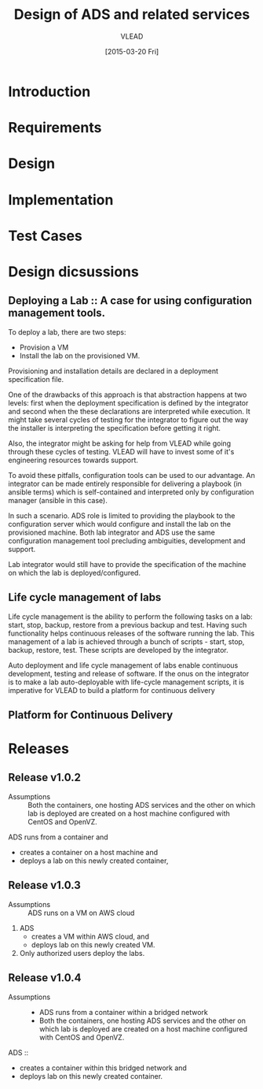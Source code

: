 #+TITLE: Design of ADS and related services
#+Author: VLEAD
#+Date: [2015-03-20 Fri]

* Introduction

* Requirements

* Design
  
* Implementation

* Test Cases

* Design dicsussions

** Deploying a Lab :: A case for using configuration management tools.
   To deploy a lab, there are two steps: 
   + Provision a VM
   + Install the lab on the provisioned VM.

   Provisioning and installation details are declared in a deployment
   specification file.

   One of the drawbacks of this approach is that abstraction happens at two
   levels: first when the deployment specification is defined by the integrator
   and second when the these declarations are interpreted while execution.  It
   might take several cycles of testing for the integrator to figure out the
   way the installer is interpreting the specification before getting it right.

   Also, the integrator might be asking for help from VLEAD while going through
   these cycles of testing.  VLEAD will have to invest some of it's engineering
   resources towards support. 

   To avoid these pitfalls, configuration tools can be used to our advantage.
   An integrator can be made entirely responsible for delivering a playbook (in
   ansible terms) which is self-contained and interpreted only by configuration
   manager (ansible in this case).

   In such a scenario. ADS role is limited to providing the playbook to the
   configuration server which would configure and install the lab on the
   provisioned machine.  Both lab integrator and ADS use the same configuration
   management tool precluding ambiguities, development and support.

   Lab integrator would still have to provide the specification of the machine
   on which the lab is deployed/configured.

** Life cycle management of labs
   Life cycle management is the ability to perform the following tasks on a
   lab: start, stop, backup, restore from a previous backup and test.  Having
   such functionality helps continuous releases of the software running the
   lab.  This management of a lab is achieved through a bunch of scripts -
   start, stop, backup, restore, test. These scripts are developed by the
   integrator.

   Auto deployment and life cycle management of labs enable continuous
   development, testing and release of software.  If the onus on the integrator
   is to make a lab auto-deployable with life-cycle management scripts, it is
   imperative for VLEAD to build a platform for continuous delivery
   
** Platform for Continuous Delivery

* Releases
** Release v1.0.2 
   + Assumptions :: Both the containers, one hosting ADS services and the other
                    on which lab is deployed are created on a host machine
                    configured with CentOS and OpenVZ.

   ADS runs from a container and
   + creates a container on a host machine and
   + deploys a lab on this newly created container,
   

** Release v1.0.3
  + Assumptions :: ADS runs on a VM on AWS cloud

  1. ADS
     + creates a VM within AWS cloud, and 
     + deploys lab on this newly created VM.
  2. Only authorized users deploy the labs.


** Release v1.0.4
   + Assumptions :: 
     - ADS runs from a container within a bridged network
     - Both the containers, one hosting ADS services and the other on which lab
       is deployed are created on a host machine configured with CentOS and
       OpenVZ.
  ADS ::
   + creates a container within this bridged network and 
   + deploys lab on this newly created container.

 
